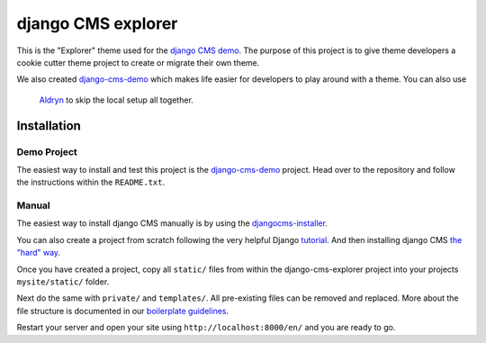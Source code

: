 ###################
django CMS explorer
###################

.. image:: https://raw.githubusercontent.com/divio/django-cms/develop/docs/images/try-with-aldryn.png
   :target: http://demo.django-cms.org/
   :alt: Try demo with Aldryn Cloud

This is the "Explorer" theme used for the `django CMS demo <http://demo.django-cms.org/>`_.
The purpose of this project is to give theme developers a cookie cutter theme
project to create or migrate their own theme.

.. image:: https://raw.githubusercontent.com/divio/django-cms-explorer/master/static/img/visuals/explorer-preview.png

We also created `django-cms-demo <https://github.com/divio/django-cms-demo>`_
which makes life easier for developers to play around with a theme. You can also use
 `Aldryn <http://www.aldryn.com>`_ to skip the local setup all together.


************
Installation
************

Demo Project
------------

The easiest way to install and test this project is the
`django-cms-demo <https://github.com/divio/django-cms-demo>`_ project.
Head over to the repository and follow the instructions within the
``README.txt``.

Manual
------

The easiest way to install django CMS manually is by using the
`djangocms-installer <http://docs.django-cms.org/en/develop/introduction/install.html>`_.

You can also create a project from scratch following the very helpful Django
`tutorial <https://docs.djangoproject.com/en/1.9/intro/tutorial01/>`_.
And then installing django CMS `the "hard" way
<http://docs.django-cms.org/en/develop/how_to/install.html>`_.

Once you have created a project, copy all ``static/`` files from within the
django-cms-explorer project into your projects ``mysite/static/`` folder.

Next do the same with ``private/`` and ``templates/``. All pre-existing
files can be removed and replaced. More about the file structure is documented
in our `boilerplate guidelines <https://aldryn-boilerplate-bootstrap3.readthedocs.org/en/latest/structure/index.html>`_.

Restart your server and open your site using ``http://localhost:8000/en/`` and
you are ready to go.

